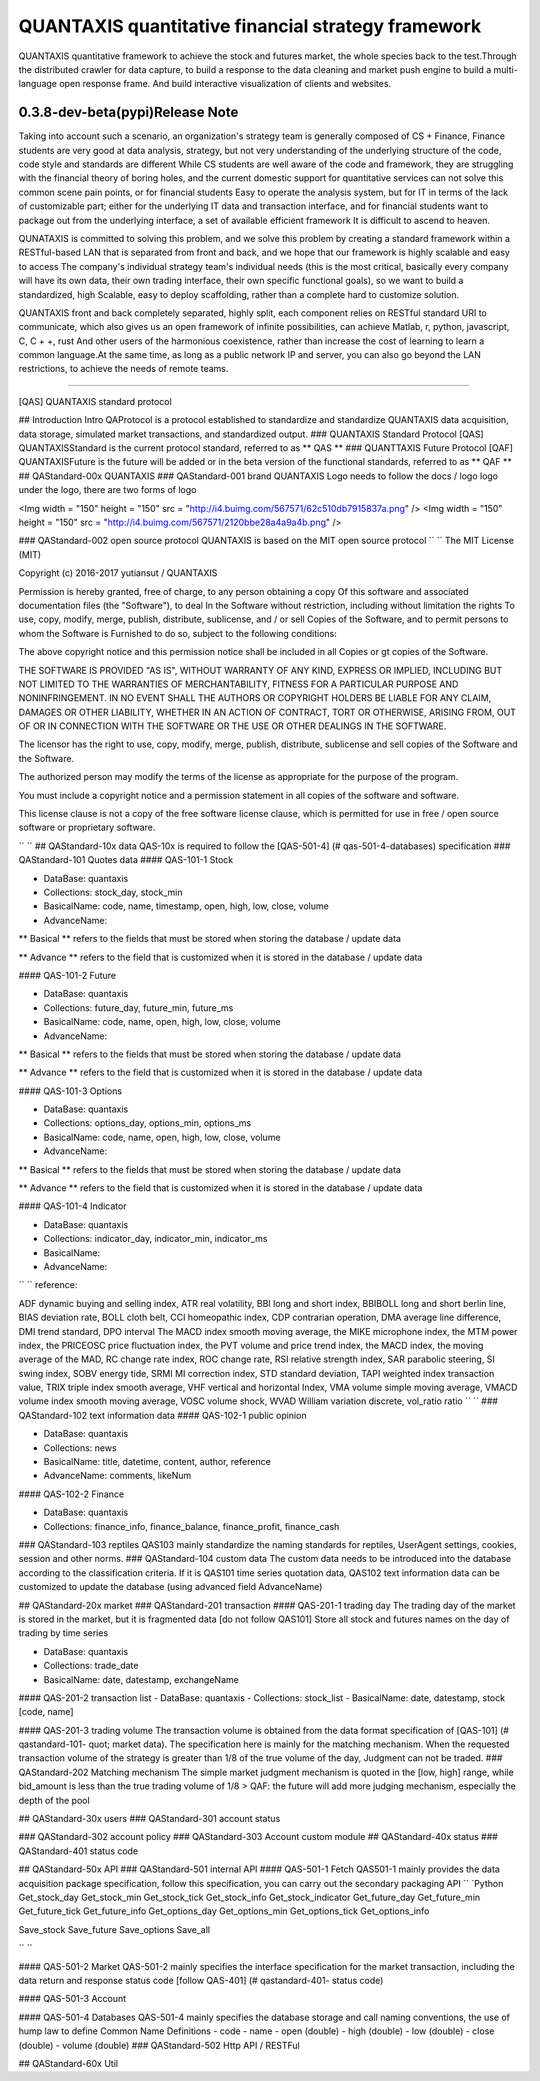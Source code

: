 QUANTAXIS quantitative financial strategy framework
==========================

QUANTAXIS quantitative framework to achieve the stock and futures market, the whole species back to the test.Through the distributed crawler for data capture, to build a response to the data cleaning and market push engine to build a multi-language open response frame. And build interactive visualization of clients and websites.


0.3.8-dev-beta(pypi)Release Note
---------------------------------


Taking into account such a scenario, an organization's strategy team is generally composed of CS + Finance, Finance students are very good at data analysis, strategy, but not very understanding of the underlying structure of the code, code style and standards are different While CS students are well aware of the code and framework, they are struggling with the financial theory of boring holes, and the current domestic support for quantitative services can not solve this common scene pain points, or for financial students Easy to operate the analysis system, but for IT in terms of the lack of customizable part; either for the underlying IT data and transaction interface, and for financial students want to package out from the underlying interface, a set of available efficient framework It is difficult to ascend to heaven.

QUNATAXIS is committed to solving this problem, and we solve this problem by creating a standard framework within a RESTful-based LAN that is separated from front and back, and we hope that our framework is highly scalable and easy to access The company's individual strategy team's individual needs (this is the most critical, basically every company will have its own data, their own trading interface, their own specific functional goals), so we want to build a standardized, high Scalable, easy to deploy scaffolding, rather than a complete hard to customize solution.

QUANTAXIS front and back completely separated, highly split, each component relies on RESTful standard URI to communicate, which also gives us an open framework of infinite possibilities, can achieve Matlab, r, python, javascript, C, C + +, rust And other users of the harmonious coexistence, rather than increase the cost of learning to learn a common language.At the same time, as long as a public network IP and server, you can also go beyond the LAN restrictions, to achieve the needs of remote teams.


=============

[QAS] QUANTAXIS standard protocol

## Introduction Intro
QAProtocol is a protocol established to standardize and standardize QUANTAXIS data acquisition, data storage, simulated market transactions, and standardized output.
### QUANTAXIS Standard Protocol [QAS]
QUANTAXISStandard is the current protocol standard, referred to as ** QAS **
### QUANTTAXIS Future Protocol [QAF]
QUANTAXISFuture is the future will be added or in the beta version of the functional standards, referred to as ** QAF **
## QAStandard-00x QUANTAXIS
### QAStandard-001 brand
QUANTAXIS Logo needs to follow the docs / logo logo under the logo, there are two forms of logo

<Img width = "150" height = "150" src = "http://i4.buimg.com/567571/62c510db7915837a.png" />
<Img width = "150" height = "150" src = "http://i4.buimg.com/567571/2120bbe28a4a9a4b.png" />

### QAStandard-002 open source protocol
QUANTAXIS is based on the MIT open source protocol
`` ``
The MIT License (MIT)

Copyright (c) 2016-2017 yutiansut / QUANTAXIS

Permission is hereby granted, free of charge, to any person obtaining a copy
Of this software and associated documentation files (the "Software"), to deal
In the Software without restriction, including without limitation the rights
To use, copy, modify, merge, publish, distribute, sublicense, and / or sell
Copies of the Software, and to permit persons to whom the Software is
Furnished to do so, subject to the following conditions:

The above copyright notice and this permission notice shall be included in all
Copies or gt copies of the Software.

THE SOFTWARE IS PROVIDED "AS IS", WITHOUT WARRANTY OF ANY KIND, EXPRESS OR
IMPLIED, INCLUDING BUT NOT LIMITED TO THE WARRANTIES OF MERCHANTABILITY,
FITNESS FOR A PARTICULAR PURPOSE AND NONINFRINGEMENT. IN NO EVENT SHALL THE
AUTHORS OR COPYRIGHT HOLDERS BE LIABLE FOR ANY CLAIM, DAMAGES OR OTHER
LIABILITY, WHETHER IN AN ACTION OF CONTRACT, TORT OR OTHERWISE, ARISING FROM,
OUT OF OR IN CONNECTION WITH THE SOFTWARE OR THE USE OR OTHER DEALINGS IN THE
SOFTWARE.

The licensor has the right to use, copy, modify, merge, publish, distribute, sublicense and sell copies of the Software and the Software.

The authorized person may modify the terms of the license as appropriate for the purpose of the program.

You must include a copyright notice and a permission statement in all copies of the software and software.

This license clause is not a copy of the free software license clause, which is permitted for use in free / open source software or proprietary software.

`` ``
## QAStandard-10x data
QAS-10x is required to follow the [QAS-501-4] (# qas-501-4-databases) specification
### QAStandard-101 Quotes data
#### QAS-101-1 Stock

- DataBase: quantaxis
- Collections: stock_day, stock_min
- BasicalName: code, name, timestamp, open, high, low, close, volume
- AdvanceName:

** Basical ** refers to the fields that must be stored when storing the database / update data

** Advance ** refers to the field that is customized when it is stored in the database / update data

#### QAS-101-2 Future

- DataBase: quantaxis
- Collections: future_day, future_min, future_ms
- BasicalName: code, name, open, high, low, close, volume
- AdvanceName:

** Basical ** refers to the fields that must be stored when storing the database / update data

** Advance ** refers to the field that is customized when it is stored in the database / update data

#### QAS-101-3 Options

- DataBase: quantaxis
- Collections: options_day, options_min, options_ms
- BasicalName: code, name, open, high, low, close, volume
- AdvanceName:

** Basical ** refers to the fields that must be stored when storing the database / update data

** Advance ** refers to the field that is customized when it is stored in the database / update data

#### QAS-101-4 Indicator

- DataBase: quantaxis
- Collections: indicator_day, indicator_min, indicator_ms
- BasicalName:
- AdvanceName:

`` ``
reference:

ADF dynamic buying and selling index, ATR real volatility, BBI long and short index, BBIBOLL long and short berlin line, BIAS deviation rate, BOLL cloth belt, CCI homeopathic index, CDP contrarian operation, DMA average line difference, DMI trend standard, DPO interval The MACD index smooth moving average, the MIKE microphone index, the MTM power index, the PRICEOSC price fluctuation index, the PVT volume and price trend index, the MACD index, the moving average of the MAD, RC change rate index, ROC change rate, RSI relative strength index, SAR parabolic steering, SI swing index, SOBV energy tide, SRMI MI correction index, STD standard deviation, TAPI weighted index transaction value, TRIX triple index smooth average, VHF vertical and horizontal Index, VMA volume simple moving average, VMACD volume index smooth moving average, VOSC volume shock, WVAD William variation discrete, vol_ratio ratio
`` ``
### QAStandard-102 text information data
#### QAS-102-1 public opinion

- DataBase: quantaxis
- Collections: news
- BasicalName: title, datetime, content, author, reference
- AdvanceName: comments, likeNum

#### QAS-102-2 Finance

- DataBase: quantaxis
- Collections: finance_info, finance_balance, finance_profit, finance_cash


### QAStandard-103 reptiles
QAS103 mainly standardize the naming standards for reptiles, UserAgent settings, cookies, session and other norms.
### QAStandard-104 custom data
The custom data needs to be introduced into the database according to the classification criteria. If it is QAS101 time series quotation data, QAS102 text information data can be customized to update the database (using advanced field AdvanceName)


## QAStandard-20x market
### QAStandard-201 transaction
#### QAS-201-1 trading day
The trading day of the market is stored in the market, but it is fragmented data [do not follow QAS101]
Store all stock and futures names on the day of trading by time series


- DataBase: quantaxis
- Collections: trade_date
- BasicalName: date, datestamp, exchangeName


#### QAS-201-2 transaction list
- DataBase: quantaxis
- Collections: stock_list
- BasicalName: date, datestamp, stock [code, name]

#### QAS-201-3 trading volume
The transaction volume is obtained from the data format specification of [QAS-101] (# qastandard-101- quot; market data). The specification here is mainly for the matching mechanism. When the requested transaction volume of the strategy is greater than 1/8 of the true volume of the day, Judgment can not be traded.
### QAStandard-202 Matching mechanism
The simple market judgment mechanism is quoted in the [low, high] range, while bid_amount is less than the true trading volume of 1/8
> QAF: the future will add more judging mechanism, especially the depth of the pool

## QAStandard-30x users
### QAStandard-301 account status

### QAStandard-302 account policy
### QAStandard-303 Account custom module
## QAStandard-40x status
### QAStandard-401 status code

## QAStandard-50x API
### QAStandard-501 internal API
#### QAS-501-1 Fetch
QAS501-1 mainly provides the data acquisition package specification, follow this specification, you can carry out the secondary packaging API
`` `Python
Get_stock_day
Get_stock_min
Get_stock_tick
Get_stock_info
Get_stock_indicator
Get_future_day
Get_future_min
Get_future_tick
Get_future_info
Get_options_day
Get_options_min
Get_options_tick
Get_options_info


Save_stock
Save_future
Save_options
Save_all

`` ``

#### QAS-501-2 Market
QAS-501-2 mainly specifies the interface specification for the market transaction, including the data return and response status code [follow QAS-401] (# qastandard-401- status code)


#### QAS-501-3 Account

#### QAS-501-4 Databases
QAS-501-4 mainly specifies the database storage and call naming conventions, the use of hump law to define
Common Name Definitions
- code
- name
- open (double)
- high (double)
- low (double)
- close (double)
- volume (double)
### QAStandard-502 Http API / RESTFul

## QAStandard-60x Util